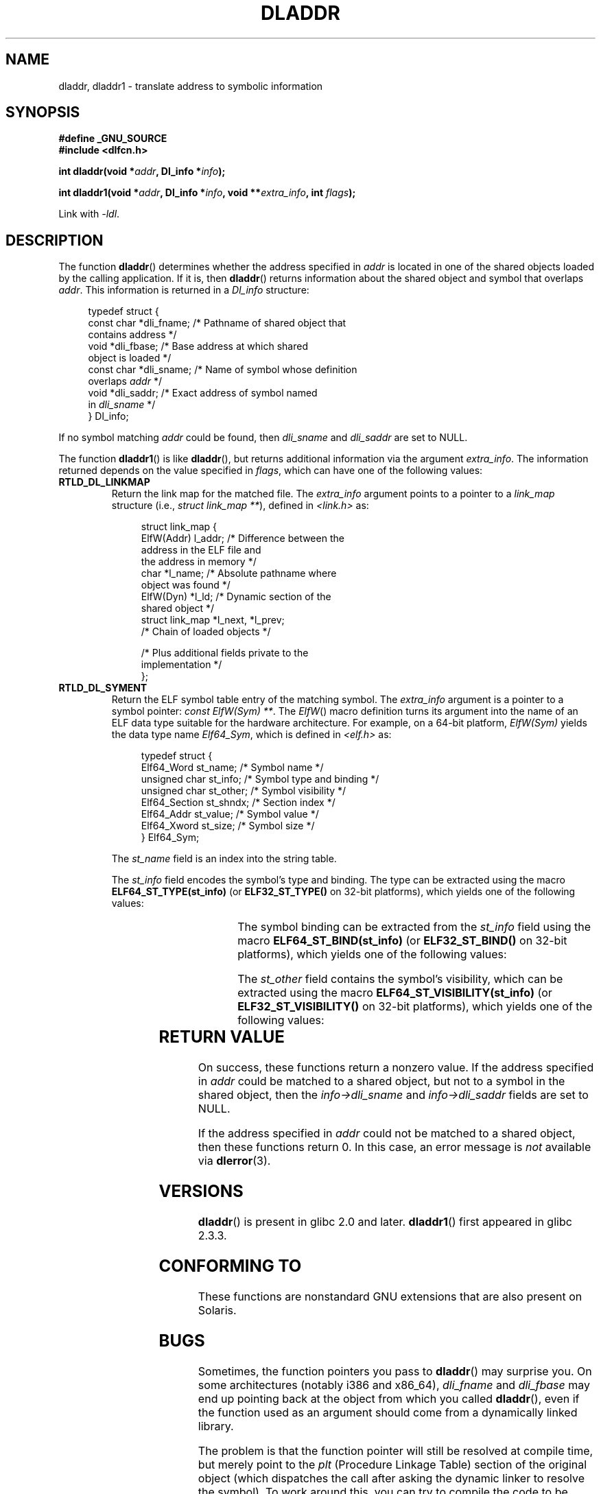 '\" t
.\" Copyright (C) 2015 Michael Kerrisk <mtk.manpages@gmail.com>
.\" and Copyright (C) 2008 Petr Baudis <pasky@suse.cz> (dladdr caveat)
.\"
.\" %%%LICENSE_START(VERBATIM)
.\" Permission is granted to make and distribute verbatim copies of this
.\" manual provided the copyright notice and this permission notice are
.\" preserved on all copies.
.\"
.\" Permission is granted to copy and distribute modified versions of this
.\" manual under the conditions for verbatim copying, provided that the
.\" entire resulting derived work is distributed under the terms of a
.\" permission notice identical to this one.
.\"
.\" Since the Linux kernel and libraries are constantly changing, this
.\" manual page may be incorrect or out-of-date.  The author(s) assume no
.\" responsibility for errors or omissions, or for damages resulting from
.\" the use of the information contained herein.  The author(s) may not
.\" have taken the same level of care in the production of this manual,
.\" which is licensed free of charge, as they might when working
.\" professionally.
.\"
.\" Formatted or processed versions of this manual, if unaccompanied by
.\" the source, must acknowledge the copyright and authors of this work.
.\" %%%LICENSE_END
.\"
.TH DLADDR 3 2015-07-06 "Linux" "Linux Programmer's Manual"
.SH NAME
dladdr, dladdr1 \- translate address to symbolic information
.SH SYNOPSIS
.nf
.B #define _GNU_SOURCE
.B #include <dlfcn.h>

.BI "int dladdr(void *" addr ", Dl_info *" info );

.BI "int dladdr1(void *" addr ", Dl_info *" info ", void **" \
        extra_info ", int " flags );

Link with \fI\-ldl\fP.
.fi
.SH DESCRIPTION
The function
.BR dladdr ()
determines whether the address specified in
.IR addr
is located in one of the shared objects loaded by the calling application.
If it is, then
.BR dladdr ()
returns information about the shared object and symbol that overlaps
.IR addr .
This information is returned in a
.I Dl_info
structure:
.sp
.in +4n
.nf
typedef struct {
    const char *dli_fname;  /* Pathname of shared object that
                               contains address */
    void       *dli_fbase;  /* Base address at which shared
                               object is loaded */
    const char *dli_sname;  /* Name of symbol whose definition
                               overlaps \fIaddr\fP */
    void       *dli_saddr;  /* Exact address of symbol named
                               in \fIdli_sname\fP */
} Dl_info;
.fi
.in
.PP
If no symbol matching
.I addr
could be found, then
.I dli_sname
and
.I dli_saddr
are set to NULL.

The function
.BR dladdr1 ()
is like
.BR dladdr (),
but returns additional information via the argument
.IR extra_info .
The information returned depends on the value specified in
.IR flags ,
which can have one of the following values:
.TP
.B RTLD_DL_LINKMAP
Return the link map for the matched file.
The
.IR extra_info
argument points to a pointer to a
.I link_map
structure (i.e.,
.IR "struct link_map\ **" ),
defined in
.I <link.h>
as:

.in +4n
.nf
struct link_map {
    ElfW(Addr) l_addr;  /* Difference between the
                           address in the ELF file and
                           the address in memory */
    char      *l_name;  /* Absolute pathname where
                           object was found */
    ElfW(Dyn) *l_ld;    /* Dynamic section of the
                           shared object */
    struct link_map *l_next, *l_prev;
                        /* Chain of loaded objects */

    /* Plus additional fields private to the
       implementation */
};
.fi
.in
.TP
.B RTLD_DL_SYMENT
Return the ELF symbol table entry of the matching symbol.
The
.IR extra_info
argument is a pointer to a symbol pointer:
.IR "const ElfW(Sym) **" .
The
.IR ElfW ()
macro definition turns its argument into the name of an ELF data
type suitable for the hardware architecture.
For example, on a 64-bit platform,
.I ElfW(Sym)
yields the data type name
.IR Elf64_Sym ,
which is defined in
.IR <elf.h>
as:

.in +4n
.nf
typedef struct  { 
    Elf64_Word    st_name;     /* Symbol name */
    unsigned char st_info;     /* Symbol type and binding */
    unsigned char st_other;    /* Symbol visibility */
    Elf64_Section st_shndx;    /* Section index */
    Elf64_Addr    st_value;    /* Symbol value */
    Elf64_Xword   st_size;     /* Symbol size */
} Elf64_Sym;
.fi
.in

The
.I st_name
field is an index into the string table.

The
.I st_info
field encodes the symbol's type and binding.
The type can be extracted using the macro
.BR ELF64_ST_TYPE(st_info)
(or
.BR ELF32_ST_TYPE()
on 32-bit platforms), which yields one of the following values:
.in +4n
.TS
lb lb
lb l.
Value	Description
STT_NOTYPE	Symbol type is unspecified
STT_OBJECT	Symbol is a data object
STT_FUNC	Symbol is a code object
STT_SECTION	Symbol associated with a section
STT_FILE	Symbol's name is file name
STT_COMMON	Symbol is a common data object
STT_TLS	Symbol is thread-local data object
STT_GNU_IFUNC	Symbol is indirect code object
.TE
.in
.IP
The symbol binding can be extracted from the
.I st_info
field using the macro
.BR ELF64_ST_BIND(st_info)
(or
.BR ELF32_ST_BIND()
on 32-bit platforms), which yields one of the following values:

.in +4n
.TS
lb lb
lb l.
Value	Description
STB_LOCAL	Local symbol
STB_GLOBAL	Global symbol
STB_WEAK	Weak symbol
STB_GNU_UNIQUE	Unique symbol
.TE
.in
.IP
The
.I st_other
field contains the symbol's visibility, which can be extracted using the macro
.BR ELF64_ST_VISIBILITY(st_info)
(or
.BR ELF32_ST_VISIBILITY()
on 32-bit platforms), which yields one of the following values:
.in +4n
.TS
lb lb
lb l.
Value	Description
STV_DEFAULT	Default symbol visibility rules
STV_INTERNAL	Processor-specific hidden class
STV_HIDDEN	Symbol unavailable in other modules
STV_PROTECTED	Not preemptible, not exported
.TE
.in
.SH RETURN VALUE
On success, these functions return a nonzero value.
If the address specified in
.I addr
could be matched to a shared object,
but not to a symbol in the shared object, then the
.I info->dli_sname
and
.I info->dli_saddr
fields are set to NULL.


If the address specified in
.I addr
could not be matched to a shared object, then these functions return 0.
In this case, an error message is
.I not
.\" According to the FreeBSD man page, dladdr1() does signal an
.\" error via dlerror() for this case.
available via
.BR dlerror (3).
.SH VERSIONS
.BR dladdr ()
is present in glibc 2.0 and later.
.BR dladdr1 ()
first appeared in glibc 2.3.3.
.SH CONFORMING TO
These functions are nonstandard GNU extensions
that are also present on Solaris.
.SH BUGS
Sometimes, the function pointers you pass to
.BR dladdr ()
may surprise you.
On some architectures (notably i386 and x86_64),
.I dli_fname
and
.I dli_fbase
may end up pointing back at the object from which you called
.BR dladdr (),
even if the function used as an argument should come from
a dynamically linked library.
.PP
The problem is that the function pointer will still be resolved
at compile time, but merely point to the
.I plt
(Procedure Linkage Table)
section of the original object (which dispatches the call after
asking the dynamic linker to resolve the symbol).
To work around this,
you can try to compile the code to be position-independent:
then, the compiler cannot prepare the pointer
at compile time anymore and today's
.BR gcc (1)
will generate code that just loads the final symbol address from the
.I got
(Global Offset Table) at run time before passing it to
.BR dladdr ().
.SH SEE ALSO
.BR dl_iterate_phdr (3),
.BR dlopen (3),
.BR ld.so (8)
